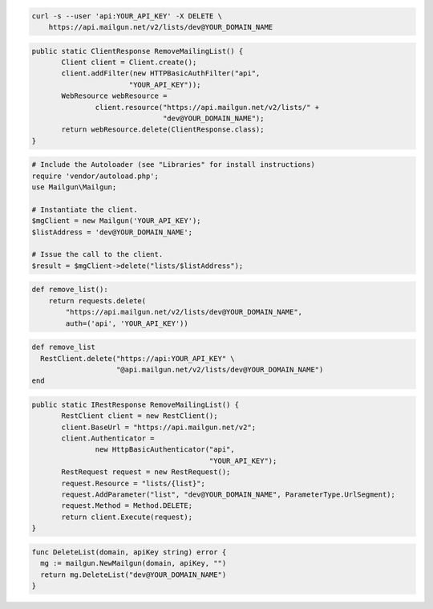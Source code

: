 
.. code-block:: bash

    curl -s --user 'api:YOUR_API_KEY' -X DELETE \
	https://api.mailgun.net/v2/lists/dev@YOUR_DOMAIN_NAME

.. code-block:: java

 public static ClientResponse RemoveMailingList() {
 	Client client = Client.create();
 	client.addFilter(new HTTPBasicAuthFilter("api",
 			"YOUR_API_KEY"));
 	WebResource webResource =
 		client.resource("https://api.mailgun.net/v2/lists/" +
 				"dev@YOUR_DOMAIN_NAME");
 	return webResource.delete(ClientResponse.class);
 }

.. code-block:: php

  # Include the Autoloader (see "Libraries" for install instructions)
  require 'vendor/autoload.php';
  use Mailgun\Mailgun;

  # Instantiate the client.
  $mgClient = new Mailgun('YOUR_API_KEY');
  $listAddress = 'dev@YOUR_DOMAIN_NAME';

  # Issue the call to the client.
  $result = $mgClient->delete("lists/$listAddress");

.. code-block:: py

 def remove_list():
     return requests.delete(
         "https://api.mailgun.net/v2/lists/dev@YOUR_DOMAIN_NAME",
         auth=('api', 'YOUR_API_KEY'))

.. code-block:: rb

 def remove_list
   RestClient.delete("https://api:YOUR_API_KEY" \
                     "@api.mailgun.net/v2/lists/dev@YOUR_DOMAIN_NAME")
 end

.. code-block:: csharp

 public static IRestResponse RemoveMailingList() {
 	RestClient client = new RestClient();
 	client.BaseUrl = "https://api.mailgun.net/v2";
 	client.Authenticator =
 		new HttpBasicAuthenticator("api",
 		                           "YOUR_API_KEY");
 	RestRequest request = new RestRequest();
 	request.Resource = "lists/{list}";
 	request.AddParameter("list", "dev@YOUR_DOMAIN_NAME", ParameterType.UrlSegment);
 	request.Method = Method.DELETE;
 	return client.Execute(request);
 }

.. code-block:: go

 func DeleteList(domain, apiKey string) error {
   mg := mailgun.NewMailgun(domain, apiKey, "")
   return mg.DeleteList("dev@YOUR_DOMAIN_NAME")
 }
